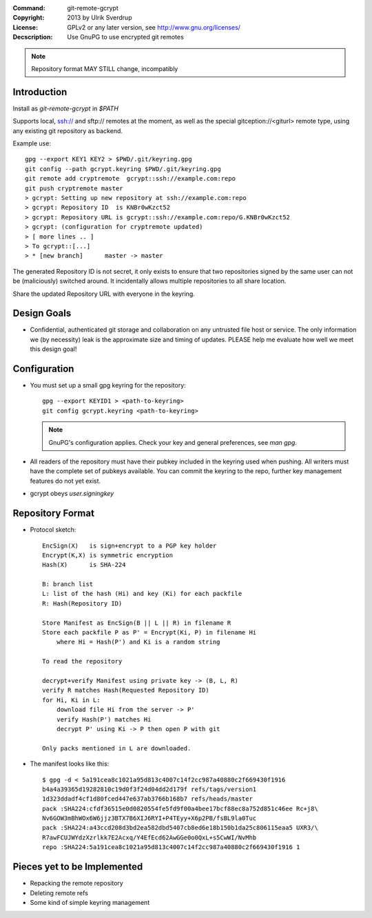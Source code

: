 
:Command:       git-remote-gcrypt

:Copyright:     2013  by Ulrik Sverdrup
:License:       GPLv2 or any later version, see http://www.gnu.org/licenses/
:Decscription:  Use GnuPG to use encrypted git remotes

.. NOTE:: Repository format MAY STILL change, incompatibly

Introduction
------------

Install as `git-remote-gcrypt` in `$PATH`

Supports local, ssh:// and sftp:// remotes at the moment, as well as
the special gitception://<giturl> remote type, using any existing git
repository as backend.

Example use::

    gpg --export KEY1 KEY2 > $PWD/.git/keyring.gpg
    git config --path gcrypt.keyring $PWD/.git/keyring.gpg
    git remote add cryptremote  gcrypt::ssh://example.com:repo
    git push cryptremote master
    > gcrypt: Setting up new repository at ssh://example.com:repo
    > gcrypt: Repository ID  is KNBr0wKzct52
    > gcrypt: Repository URL is gcrypt::ssh://example.com:repo/G.KNBr0wKzct52
    > gcrypt: (configuration for cryptremote updated)
    > [ more lines .. ]
    > To gcrypt::[...]
    > * [new branch]      master -> master

The generated Repository ID is not secret, it only exists to ensure that
two repositories signed by the same user can not be (maliciously) switched
around. It incidentally allows multiple repositories to all share location.

Share the updated Repository URL with everyone in the keyring.

Design Goals
------------

+ Confidential, authenticated git storage and collaboration on any
  untrusted file host or service. The only information we (by necessity)
  leak is the approximate size and timing of updates.
  PLEASE help me evaluate how well we meet this design goal!

Configuration
-------------

+ You must set up a small gpg keyring for the repository::

    gpg --export KEYID1 > <path-to-keyring>
    git config gcrypt.keyring <path-to-keyring>

  .. NOTE:: GnuPG's configuration applies. Check your key and general
            preferences, see `man gpg`.

+ All readers of the repository must have their pubkey included in
  the keyring used when pushing. All writers must have the complete
  set of pubkeys available. You can commit the keyring to the repo,
  further key management features do not yet exist.

+ gcrypt obeys `user.signingkey`


Repository Format
-----------------

+ Protocol sketch::

    EncSign(X)   is sign+encrypt to a PGP key holder
    Encrypt(K,X) is symmetric encryption
    Hash(X)      is SHA-224

    B: branch list
    L: list of the hash (Hi) and key (Ki) for each packfile
    R: Hash(Repository ID)
    
    Store Manifest as EncSign(B || L || R) in filename R
    Store each packfile P as P' = Encrypt(Ki, P) in filename Hi
        where Hi = Hash(P') and Ki is a random string

    To read the repository

    decrypt+verify Manifest using private key -> (B, L, R)
    verify R matches Hash(Requested Repository ID)
    for Hi, Ki in L:
        download file Hi from the server -> P'
        verify Hash(P') matches Hi
        decrypt P' using Ki -> P then open P with git

    Only packs mentioned in L are downloaded.

+ The manifest looks like this::

    $ gpg -d < 5a191cea8c1021a95d813c4007c14f2cc987a40880c2f669430f1916
    b4a4a39365d19282810c19d0f3f24d04dd2d179f refs/tags/version1
    1d323ddadf4cf1d80fced447e637ab3766b168b7 refs/heads/master
    pack :SHA224:cfdf36515e0d0820554fe5fd9f00a4bee17bcf88ec8a752d851c46ee Rc+j8\
    Nv6GOW3mBhWOx6W6jjz3BTX7B6XIJ6RYI+P4TEyy+X6p2PB/fsBL9la0Tuc
    pack :SHA224:a43ccd208d3bd2ea582dbd5407cb8ed6e18b150b1da25c806115eaa5 UXR3/\
    R7awFCUJWYdzXzrlkk7E2Acxq/Y4EfEcd62AwGGe0o0QxL+s5CwWI/NvMhb
    repo :SHA224:5a191cea8c1021a95d813c4007c14f2cc987a40880c2f669430f1916 1


Pieces yet to be Implemented
----------------------------

+ Repacking the remote repository
+ Deleting remote refs
+ Some kind of simple keyring management

.. vim: ft=rst tw=74
